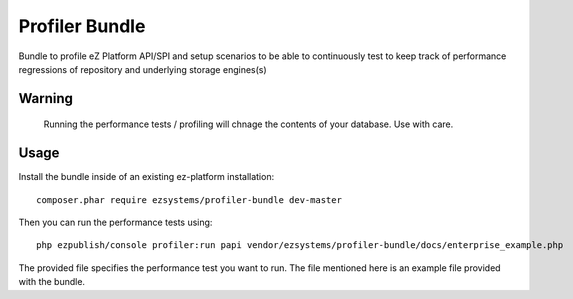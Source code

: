 ===============
Profiler Bundle
===============

Bundle to profile eZ Platform API/SPI and setup scenarios to be able to
continuously test to keep track of performance regressions of repository and
underlying storage engines(s) 

Warning
=======

    Running the performance tests / profiling will chnage the contents of your
    database. Use with care.

Usage
=====

Install the bundle inside of an existing ez-platform installation::

    composer.phar require ezsystems/profiler-bundle dev-master

Then you can run the performance tests using::

    php ezpublish/console profiler:run papi vendor/ezsystems/profiler-bundle/docs/enterprise_example.php

The provided file specifies the performance test you want to run. The file
mentioned here is an example file provided with the bundle.


..
   Local Variables:
   mode: rst
   fill-column: 79
   End: 
   vim: et syn=rst tw=79
